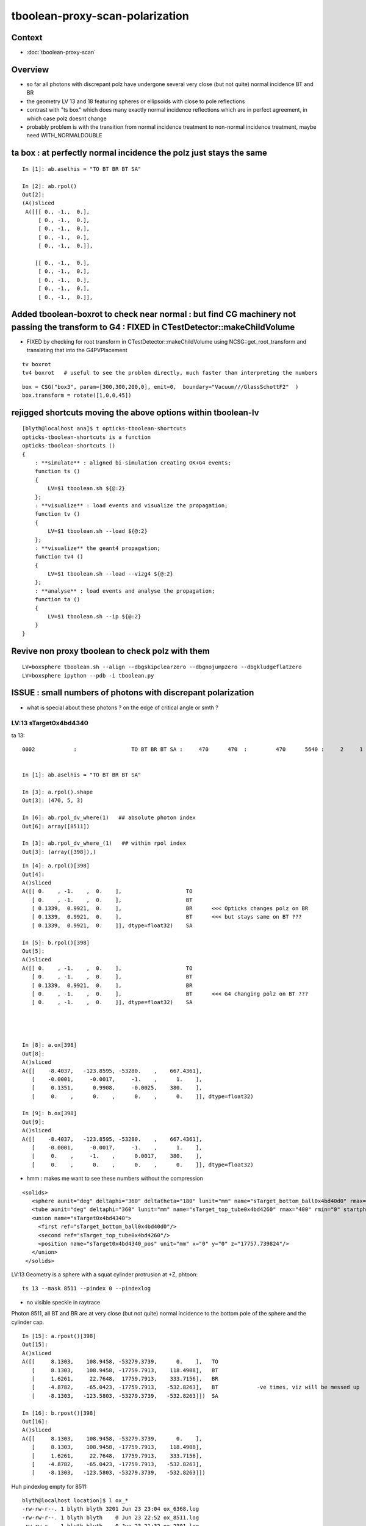 tboolean-proxy-scan-polarization
=====================================

Context
----------

* :doc:`tboolean-proxy-scan`


Overview
-----------

* so far all photons with discrepant polz have undergone
  several very close (but not quite) normal incidence BT and BR   

* the geometry LV 13 and 18 featuring spheres or ellipsoids with 
  close to pole reflections

* contrast with "ts box" which does many exactly normal incidence reflections
  which are in perfect agreement, in which case polz doesnt change

* probably problem is with the transition from normal incidence treatment to 
  non-normal incidence treatment, maybe need WITH_NORMALDOUBLE 



ta box : at perfectly normal incidence the polz just stays the same
----------------------------------------------------------------------

::

    In [1]: ab.aselhis = "TO BT BR BT SA"

    In [2]: ab.rpol()
    Out[2]: 
    (A()sliced
     A([[[ 0., -1.,  0.],
         [ 0., -1.,  0.],
         [ 0., -1.,  0.],
         [ 0., -1.,  0.],
         [ 0., -1.,  0.]],
     
        [[ 0., -1.,  0.],
         [ 0., -1.,  0.],
         [ 0., -1.,  0.],
         [ 0., -1.,  0.],
         [ 0., -1.,  0.]],



Added tboolean-boxrot to check near normal : but find CG machinery not passing the transform to G4 : FIXED in CTestDetector::makeChildVolume
-------------------------------------------------------------------------------------------------------------------------------------------------------------

* FIXED by checking for root transform in CTestDetector::makeChildVolume using NCSG::get_root_transform and translating that into the G4PVPlacement


::

    tv boxrot
    tv4 boxrot   # useful to see the problem directly, much faster than interpreting the numbers 


::

    box = CSG("box3", param=[300,300,200,0], emit=0,  boundary="Vacuum///GlassSchottF2"  )
    box.transform = rotate([1,0,0,45])



rejigged shortcuts moving the above options within tboolean-lv
------------------------------------------------------------------

::

    [blyth@localhost ana]$ t opticks-tboolean-shortcuts
    opticks-tboolean-shortcuts is a function
    opticks-tboolean-shortcuts () 
    { 
        : **simulate** : aligned bi-simulation creating OK+G4 events;
        function ts () 
        { 
            LV=$1 tboolean.sh ${@:2}
        };
        : **visualize** : load events and visualize the propagation;
        function tv () 
        { 
            LV=$1 tboolean.sh --load ${@:2}
        };
        : **visualize** the geant4 propagation;
        function tv4 () 
        { 
            LV=$1 tboolean.sh --load --vizg4 ${@:2}
        };
        : **analyse** : load events and analyse the propagation;
        function ta () 
        { 
            LV=$1 tboolean.sh --ip ${@:2}
        }
    }



Revive non proxy tboolean to check polz with them
-----------------------------------------------------

::

   LV=boxsphere tboolean.sh --align --dbgskipclearzero --dbgnojumpzero --dbgkludgeflatzero
   LV=boxsphere ipython --pdb -i tboolean.py



ISSUE : small numbers of photons with discrepant polarization
------------------------------------------------------------------

* what is special about these photons ? on the edge of critical angle or smth ?


LV:13 sTarget0x4bd4340
~~~~~~~~~~~~~~~~~~~~~~~~~~~~


ta 13::

    0002            :                 TO BT BR BT SA :     470      470  :         470      5640 :     2     1     1 : 0.0004 0.0002 0.0002 :    1.9908    0.0000    0.0007   :                FATAL :   > dvmax[2] 0.5000 


    In [1]: ab.aselhis = "TO BT BR BT SA"

    In [3]: a.rpol().shape
    Out[3]: (470, 5, 3)

    In [6]: ab.rpol_dv_where(1)   ## absolute photon index
    Out[6]: array([8511])

    In [3]: ab.rpol_dv_where_(1)   ## within rpol index
    Out[3]: (array([398]),)

::

    In [4]: a.rpol()[398]
    Out[4]: 
    A()sliced
    A([[ 0.    , -1.    ,  0.    ],                    TO 
       [ 0.    , -1.    ,  0.    ],                    BT
       [ 0.1339,  0.9921,  0.    ],                    BR      <<< Opticks changes polz on BR  
       [ 0.1339,  0.9921,  0.    ],                    BT      <<< but stays same on BT ??? 
       [ 0.1339,  0.9921,  0.    ]], dtype=float32)    SA

    In [5]: b.rpol()[398]
    Out[5]: 
    A()sliced
    A([[ 0.    , -1.    ,  0.    ],                    TO
       [ 0.    , -1.    ,  0.    ],                    BT
       [ 0.1339,  0.9921,  0.    ],                    BR 
       [ 0.    , -1.    ,  0.    ],                    BT      <<< G4 changing polz on BT ???
       [ 0.    , -1.    ,  0.    ]], dtype=float32)    SA




    In [8]: a.ox[398]
    Out[8]: 
    A()sliced
    A([[    -8.4037,   -123.8595, -53280.    ,    667.4361],
       [    -0.0001,     -0.0017,     -1.    ,      1.    ],
       [     0.1351,      0.9908,     -0.0025,    380.    ],
       [     0.    ,      0.    ,      0.    ,      0.    ]], dtype=float32)

    In [9]: b.ox[398]
    Out[9]: 
    A()sliced
    A([[    -8.4037,   -123.8595, -53280.    ,    667.4361],
       [    -0.0001,     -0.0017,     -1.    ,      1.    ],
       [     0.    ,     -1.    ,      0.0017,    380.    ],
       [     0.    ,      0.    ,      0.    ,      0.    ]], dtype=float32)




* hmm : makes me want to see these numbers without the compression 



::

     <solids>
        <sphere aunit="deg" deltaphi="360" deltatheta="180" lunit="mm" name="sTarget_bottom_ball0x4bd40d0" rmax="17700" rmin="0" startphi="0" starttheta="0"/>
        <tube aunit="deg" deltaphi="360" lunit="mm" name="sTarget_top_tube0x4bd4260" rmax="400" rmin="0" startphi="0" z="124.520352"/>
        <union name="sTarget0x4bd4340">
          <first ref="sTarget_bottom_ball0x4bd40d0"/>
          <second ref="sTarget_top_tube0x4bd4260"/>
          <position name="sTarget0x4bd4340_pos" unit="mm" x="0" y="0" z="17757.739824"/>
        </union>
      </solids>



LV:13 Geometry is a sphere with a squat cylinder protrusion at +Z, phtoon::

   ts 13 --mask 8511 --pindex 0 --pindexlog 

* no visible speckle in raytrace

Photon 8511, all BT and BR are at very close (but not quite) normal incidence
to the bottom pole of the sphere and the cylinder cap. 


::

    In [15]: a.rpost()[398]
    Out[15]: 
    A()sliced
    A([[     8.1303,    108.9458, -53279.3739,      0.    ],   TO
       [     8.1303,    108.9458, -17759.7913,    118.4908],   BT
       [     1.6261,     22.7648,  17759.7913,    333.7156],   BR
       [    -4.8782,    -65.0423, -17759.7913,   -532.8263],   BT            -ve times, viz will be messed up
       [    -8.1303,   -123.5803, -53279.3739,   -532.8263]])  SA

    In [16]: b.rpost()[398]
    Out[16]: 
    A()sliced
    A([[     8.1303,    108.9458, -53279.3739,      0.    ],
       [     8.1303,    108.9458, -17759.7913,    118.4908],
       [     1.6261,     22.7648,  17759.7913,    333.7156],
       [    -4.8782,    -65.0423, -17759.7913,   -532.8263],
       [    -8.1303,   -123.5803, -53279.3739,   -532.8263]])





Huh pindexlog empty for 8511::


    blyth@localhost location]$ l ox_*
    -rw-rw-r--. 1 blyth blyth 3201 Jun 23 23:04 ox_6368.log
    -rw-rw-r--. 1 blyth blyth    0 Jun 23 22:52 ox_8511.log
    -rw-rw-r--. 1 blyth blyth    0 Jun 23 21:32 ox_2301.log
    -rw-rw-r--. 1 blyth blyth 2162 Jun 23 20:59 ox_8021.log
    -rw-rw-r--. 1 blyth blyth 4750 Jun 23 20:01 ox_2180.log
    -rw-rw-r--. 1 blyth blyth 3716 Jun 23 19:41 ox_360.log
    -rw-rw-r--. 1 blyth blyth 5356 Jun 22 22:20 ox_5207.log

Rerunning creates it::


    [blyth@localhost opticks]$ cat /tmp/blyth/location/ox_8511.log
    WITH_ALIGN_DEV_DEBUG photon_id:0 bounce:0 
    propagate_to_boundary  u_OpBoundary:0.47524184 speed:299.79245 
    propagate_to_boundary  u_OpRayleigh:0.59458822   scattering_length(s.material1.z):1000000 scattering_distance:519886.188 
    propagate_to_boundary  u_OpAbsorption:0.493517905   absorption_length(s.material1.y):1e+09 absorption_distance:706196160 
    propagate_at_boundary  u_OpBoundary_DiDiTransCoeff:0.907800138  reflect:0   TransCoeff:   0.93847  c2c2:    1.0000 tir:0  pos (    7.4297   109.5039 -17759.6602)   

    WITH_ALIGN_DEV_DEBUG photon_id:0 bounce:0 
    propagate_to_boundary  u_OpBoundary:0.0701162666 speed:165.028061 
    propagate_to_boundary  u_OpRayleigh:0.609997571   scattering_length(s.material1.z):1000000 scattering_distance:494300.312 
    propagate_to_boundary  u_OpAbsorption:0.166104496   absorption_length(s.material1.y):1000000 absorption_distance:1795138.25 
    propagate_at_boundary  u_OpBoundary_DiDiTransCoeff:0.965329826  reflect:1   TransCoeff:   0.93847  c2c2:    1.0000 tir:0  pos (    1.5030    22.1526 17760.0000)   

    WITH_ALIGN_DEV_DEBUG photon_id:0 bounce:0 
    propagate_to_boundary  u_OpBoundary:0.887843072 speed:165.028061 
    propagate_to_boundary  u_OpRayleigh:0.536982119   scattering_length(s.material1.z):1000000 scattering_distance:621790.5 
    propagate_to_boundary  u_OpAbsorption:0.17540665   absorption_length(s.material1.y):1000000 absorption_distance:1740648.25 
    propagate_at_boundary  u_OpBoundary_DiDiTransCoeff:0.542280197  reflect:0   TransCoeff:   0.93847  c2c2:    1.0000 tir:0  pos (   -4.4237   -65.1992 -17759.8789)   

    WITH_ALIGN_DEV_DEBUG photon_id:0 bounce:0 
    propagate_to_boundary  u_OpBoundary:0.808059037 speed:299.79245 
    propagate_to_boundary  u_OpRayleigh:0.310746968   scattering_length(s.material1.z):1000000 scattering_distance:1168776.25 
    propagate_to_boundary  u_OpAbsorption:0.886376798   absorption_length(s.material1.y):1e+09 absorption_distance:120613136 
    propagate_at_surface   u_OpBoundary_DiDiReflectOrTransmit:        0.952486753 
    propagate_at_surface   u_OpBoundary_DoAbsorption:   0.780495644 
     WITH_ALIGN_DEV_DEBUG psave (-8.40369511 -123.85952 -53280 667.436096) ( 1, 0, 67305987, 7296 ) 
    [blyth@localhost opticks]$ 




::

    268 __device__ void propagate_at_boundary_geant4_style( Photon& p, State& s, curandState &rng)
    269 {
    270     // see g4op-/G4OpBoundaryProcess.cc annotations to follow this
    271 
    272     const float n1 = s.material1.x ;
    273     const float n2 = s.material2.x ;
    274     const float eta = n1/n2 ;
    275 
    276     const float c1 = -dot(p.direction, s.surface_normal ); // c1 arranged to be +ve   
    277     const float eta_c1 = eta * c1 ;
    278 
    279     const float c2c2 = 1.f - eta*eta*(1.f - c1 * c1 ) ;   // Snells law 
    280     
    281     bool tir = c2c2 < 0.f ;
    282     const float EdotN = dot(p.polarization , s.surface_normal ) ;  // used for TIR polarization
    283 
    284     const float c2 = tir ? 0.f : sqrtf(c2c2) ;   // c2 chosen +ve, set to 0.f for TIR => reflection_coefficient = 1.0f : so will always reflect
    285 
    286     const float n1c1 = n1*c1 ;
    287     const float n2c2 = n2*c2 ;
    288     const float n2c1 = n2*c1 ;
    289     const float n1c2 = n1*c2 ;
    290 
    291     const float3 A_trans = fabs(c1) > 0.999999f ? p.polarization : normalize(cross(p.direction, s.surface_normal)) ;
    292    
    293     // decompose p.polarization onto incident orthogonal basis
    294 
    295     const float E1_perp = dot(p.polarization, A_trans);   // fraction of E vector perpendicular to plane of incidence, ie S polarization
    296     const float3 E1pp = E1_perp * A_trans ;               // S-pol transverse component   
    297     const float3 E1pl = p.polarization - E1pp ;           // P-pol parallel component 
    298     const float E1_parl = length(E1pl) ;
    299 
    300     // G4OpBoundaryProcess at normal incidence, mentions Jackson and uses 
    301     //      A_trans  = OldPolarization; E1_perp = 0. E1_parl = 1. 
    302     // but that seems inconsistent with the above dot product, above is swapped cf that
    303 
    304     const float E2_perp_t = 2.f*n1c1*E1_perp/(n1c1+n2c2);  // Fresnel S-pol transmittance
    305     const float E2_parl_t = 2.f*n1c1*E1_parl/(n2c1+n1c2);  // Fresnel P-pol transmittance
    306 
    307     const float E2_perp_r = E2_perp_t - E1_perp;           // Fresnel S-pol reflectance
    308     const float E2_parl_r = (n2*E2_parl_t/n1) - E1_parl ;  // Fresnel P-pol reflectance
    309 
    310     const float2 E2_t = make_float2( E2_perp_t, E2_parl_t ) ;
    311     const float2 E2_r = make_float2( E2_perp_r, E2_parl_r ) ;
    312 
    313     const float  E2_total_t = dot(E2_t,E2_t) ;
    314 
    315     const float2 T = normalize(E2_t) ;
    316     const float2 R = normalize(E2_r) ;
    317 
    318     const float TransCoeff =  tir ? 0.0f : n2c2*E2_total_t/n1c1 ;
    319     //  above 0.0f was until 2016/3/4 incorrectly a 1.0f 
    320     //  resulting in TIR yielding BT where BR is expected
    321 
    322     const float u_reflect = s.ureflectcheat >= 0.f ? s.ureflectcheat : curand_uniform(&rng) ;
    323     bool reflect = u_reflect > TransCoeff  ;
    324 
    325 #ifdef WITH_ALIGN_DEV_DEBUG
    326     rtPrintf("propagate_at_boundary  u_OpBoundary_DiDiTransCoeff:%.9g  reflect:%d   TransCoeff:%10.5f  c2c2:%10.4f tir:%d  pos (%10.4f %10.4f %10.4f)   \n",
    327          u_reflect, reflect, TransCoeff, c2c2, tir, p.position.x, p.position.y, p.position.z  );
    328 #endif




om-cls DsG4OpBoundaryProcess

g4-cls G4OpBoundaryProcess::

    1140               if (sint1 > 0.0) {
    1141                  A_trans = OldMomentum.cross(theFacetNormal);
    1142                  A_trans = A_trans.unit();
    1143                  E1_perp = OldPolarization * A_trans;
    1144                  E1pp    = E1_perp * A_trans;
    1145                  E1pl    = OldPolarization - E1pp;
    1146                  E1_parl = E1pl.mag();
    1147               }
    1148               else {
    1149                  A_trans  = OldPolarization;
    1150                  // Here we Follow Jackson's conventions and we set the
    1151                  // parallel component = 1 in case of a ray perpendicular
    1152                  // to the surface
    1153                  E1_perp  = 0.0;
    1154                  E1_parl  = 1.0;
    1155               }
    1156 



* see g4op-vi for my annotation of G4OpBoundaryProcess


* http://www.phys.unm.edu/msbahae/Optics%20Lab/Polarization.pdf



LV 18 : polarization wrong ? for "TO BT BR BR BR BT SA"  0x8cbbbcd
~~~~~~~~~~~~~~~~~~~~~~~~~~~~~~~~~~~~~~~~~~~~~~~~~~~~~~~~~~~~~~~~~~~~~

:: 

    ts 18
    ta 18 
    tv 18


::

    0005          8cbbbcd         7         7             0.00        1.000 +- 0.378        1.000 +- 0.378  [7 ] TO BT BR BR BR BT SA


    ab.rpol_dv
    maxdvmax:1.0000  level:FATAL  RC:1       skip:
                     :                                :                   :                       :                   : 0.0078 0.0118 0.0157 :                                    
      idx        msg :                            sel :    lcu1     lcu2  :       nitem     nelem :  nwar  nerr  nfat :   fwar   ferr   ffat :        mx        mn       avg      
     0000            :                    TO BT BT SA :    8794     8794  :        8794    105528 :     0     0     0 : 0.0000 0.0000 0.0000 :    0.0000    0.0000    0.0000   :        INFO :  
     0001            :                       TO BR SA :     580      580  :         580      5220 :     0     0     0 : 0.0000 0.0000 0.0000 :    0.0000    0.0000    0.0000   :        INFO :  
     0002            :                 TO BT BR BT SA :     561      561  :         561      8415 :     0     0     0 : 0.0000 0.0000 0.0000 :    0.0000    0.0000    0.0000   :        INFO :  
     0003            :              TO BT BR BR BT SA :      37       37  :          37       666 :     0     0     0 : 0.0000 0.0000 0.0000 :    0.0000    0.0000    0.0000   :        INFO :  
     0004            :                       TO SC SA :       8        8  :           8        72 :     0     0     0 : 0.0000 0.0000 0.0000 :    0.0000    0.0000    0.0000   :        INFO :  
     0005            :           TO BT BR BR BR BT SA :       7        7  :           7       147 :     4     4     4 : 0.0272 0.0272 0.0272 :    1.0000    0.0000    0.0269   :  FATAL :   > dvmax[2] 0.0157  
     0006            :                 TO BT BT SC SA :       7        7  :           7       105 :     0     0     0 : 0.0000 0.0000 0.0000 :    0.0000    0.0000    0.0000   :        INFO :  
     0007            :                       TO BT AB :       2        2  :           2        18 :     0     0     0 : 0.0000 0.0000 0.0000 :    0.0000    0.0000    0.0000   :        INFO :  
     0008            :           TO BT BT SC BT BT SA :       1        1  :           1        21 :     0     0     0 : 0.0000 0.0000 0.0000 :    0.0000    0.0000    0.0000   :        INFO :  
     0009            :        TO BT SC BR BR BR BT SA :       1        1  :           1        24 :     0     0     0 : 0.0000 0.0000 0.0000 :    0.0000    0.0000    0.0000   :        INFO :  
     0010            :              TO BR SC BT BT SA :       1        1  :           1        18 :     0     0     0 : 0.0000 0.0000 0.0000 :    0.0000    0.0000    0.0000   :        INFO :  
     0011            :                 TO BT SC BT SA :       1        1  :           1        15 :     0     0     0 : 0.0000 0.0000 0.0000 :    0.0000    0.0000    0.0000   :        INFO :  
    .
    ab.ox_dv
    maxdvmax:0.9989  level:FATAL  RC:1       skip:
                     :                                :                   :                       :                   : 0.0010 0.0200 0.1000 :                                    
      idx        msg :                            sel :    lcu1     lcu2  :       nitem     nelem :  nwar  nerr  nfat :   fwar   ferr   ffat :        mx        mn       avg      
     0000            :                    TO BT BT SA :    8794     8794  :        8794    105528 :     0     0     0 : 0.0000 0.0000 0.0000 :    0.0001    0.0000    0.0000   :        INFO :  
     0001            :                       TO BR SA :     580      580  :         580      6960 :     0     0     0 : 0.0000 0.0000 0.0000 :    0.0000    0.0000    0.0000   :        INFO :  
     0002            :                 TO BT BR BT SA :     561      561  :         561      6732 :    23     0     0 : 0.0034 0.0000 0.0000 :    0.0030    0.0000    0.0000   :     WARNING :   > dvmax[0] 0.0010  
     0003            :              TO BT BR BR BT SA :      37       37  :          37       444 :     0     0     0 : 0.0000 0.0000 0.0000 :    0.0003    0.0000    0.0000   :        INFO :  
     0004            :                       TO SC SA :       8        8  :           8        96 :     0     0     0 : 0.0000 0.0000 0.0000 :    0.0002    0.0000    0.0000   :        INFO :  
     0005            :           TO BT BR BR BR BT SA :       7        7  :           7        84 :     3     2     2 : 0.0357 0.0238 0.0238 :    0.9989    0.0000    0.0235   :  FATAL :   > dvmax[2] 0.1000  
     0006            :                 TO BT BT SC SA :       7        7  :           7        84 :     0     0     0 : 0.0000 0.0000 0.0000 :    0.0004    0.0000    0.0000   :        INFO :  
     0007            :                       TO BT AB :       2        2  :           2        24 :     0     0     0 : 0.0000 0.0000 0.0000 :    0.0000    0.0000    0.0000   :        INFO :  
     0008            :           TO BT BT SC BT BT SA :       1        1  :           1        12 :     0     0     0 : 0.0000 0.0000 0.0000 :    0.0000    0.0000    0.0000   :        INFO :  
     0009            :        TO BT SC BR BR BR BT SA :       1        1  :           1        12 :     1     0     0 : 0.0833 0.0000 0.0000 :    0.0048    0.0000    0.0004   :     WARNING :   > dvmax[0] 0.0010  
     0010            :              TO BR SC BT BT SA :       1        1  :           1        12 :     0     0     0 : 0.0000 0.0000 0.0000 :    0.0001    0.0000    0.0000   :        INFO :  
     0011            :                 TO BT SC BT SA :       1        1  :           1        12 :     0     0     0 : 0.0000 0.0000 0.0000 :    0.0001    0.0000    0.0000   :        INFO :  
    .
    RC 0x06




    nph:   10000 A:    0.0039 B:    2.6367 B/A:     675.0 COMPUTE_MODE compute_requested  ALIGN non-reflectcheat 
    ab.a.metadata:/tmp/tboolean-proxy-18/evt/tboolean-proxy-18/torch/1         ox:90156ab21fdc9e565a275dcaeb26cbd6 rx:ed8bfb373a8eb1280e204118c286efe6 np:  10000 pr:    0.0039 COMPUTE_MODE compute_requested 
    ab.b.metadata:/tmp/tboolean-proxy-18/evt/tboolean-proxy-18/torch/-1        ox:95a60469de257b1edcdd42ff8eeaecf0 rx:a1928894ddfabcaf9e83989c773f7608 np:  10000 pr:    2.6367 COMPUTE_MODE compute_requested 
    WITH_SEED_BUFFER WITH_RECORD WITH_SOURCE WITH_ALIGN_DEV WITH_ALIGN_DEV_DEBUG WITH_LOGDOUBLE 
    []
    .
    [2019-06-23 22:11:26,614] p39013 {tboolean.py:71} CRITICAL -  RC 0x06 0b110 

    In [1]: ab.aselhis = "TO BT BR BR BR BT SA"

    In [2]: ab.rpol_dv_max()
    Out[2]: 
    A()sliced
    A([0., 0., 0., 0., 1., 0., 0.], dtype=float32)

    In [3]: ab.rpol_dv_where_(0.5)
    Out[3]: (array([4]),)


    In [4]: a.rpol()[4]
    Out[4]: 
    A()sliced
    A([[ 0.    , -1.    ,  0.    ],      TO
       [ 0.    , -1.    ,  0.    ],      BT 
       [ 0.    , -1.    , -0.0157],      BR
       [ 0.    , -1.    ,  0.0157],      BR 
       [ 0.    , -1.    ,  0.    ],      BR
       [ 0.    , -1.    ,  0.    ],      BT
       [ 0.    , -1.    ,  0.    ]],     SA        dtype=float32)

    In [5]: b.rpol()[4]
    Out[5]: 
    A()sliced
    A([[ 0.    , -1.    ,  0.    ],      TO 
       [ 0.    , -1.    ,  0.    ],      BT
       [ 0.    , -1.    , -0.0157],      BR
       [ 0.    , -1.    ,  0.0157],      BR
       [ 0.    , -1.    ,  0.    ],      BR  
       [ 1.    , -0.0236,  0.    ],      BT
       [ 1.    , -0.0236,  0.    ]],     SA      dtype=float32)



    In [3]: ab.rpol_dv_where(0.5)
    Out[3]: array([6368])



Almost perfect M shape BT-BR-BR-BR-BT at pole of the cap::

   ts 18 --mask 6368 --pindex 0 --pindexlog 

That means again there are lots of very close but not quite normal 
incidences.





